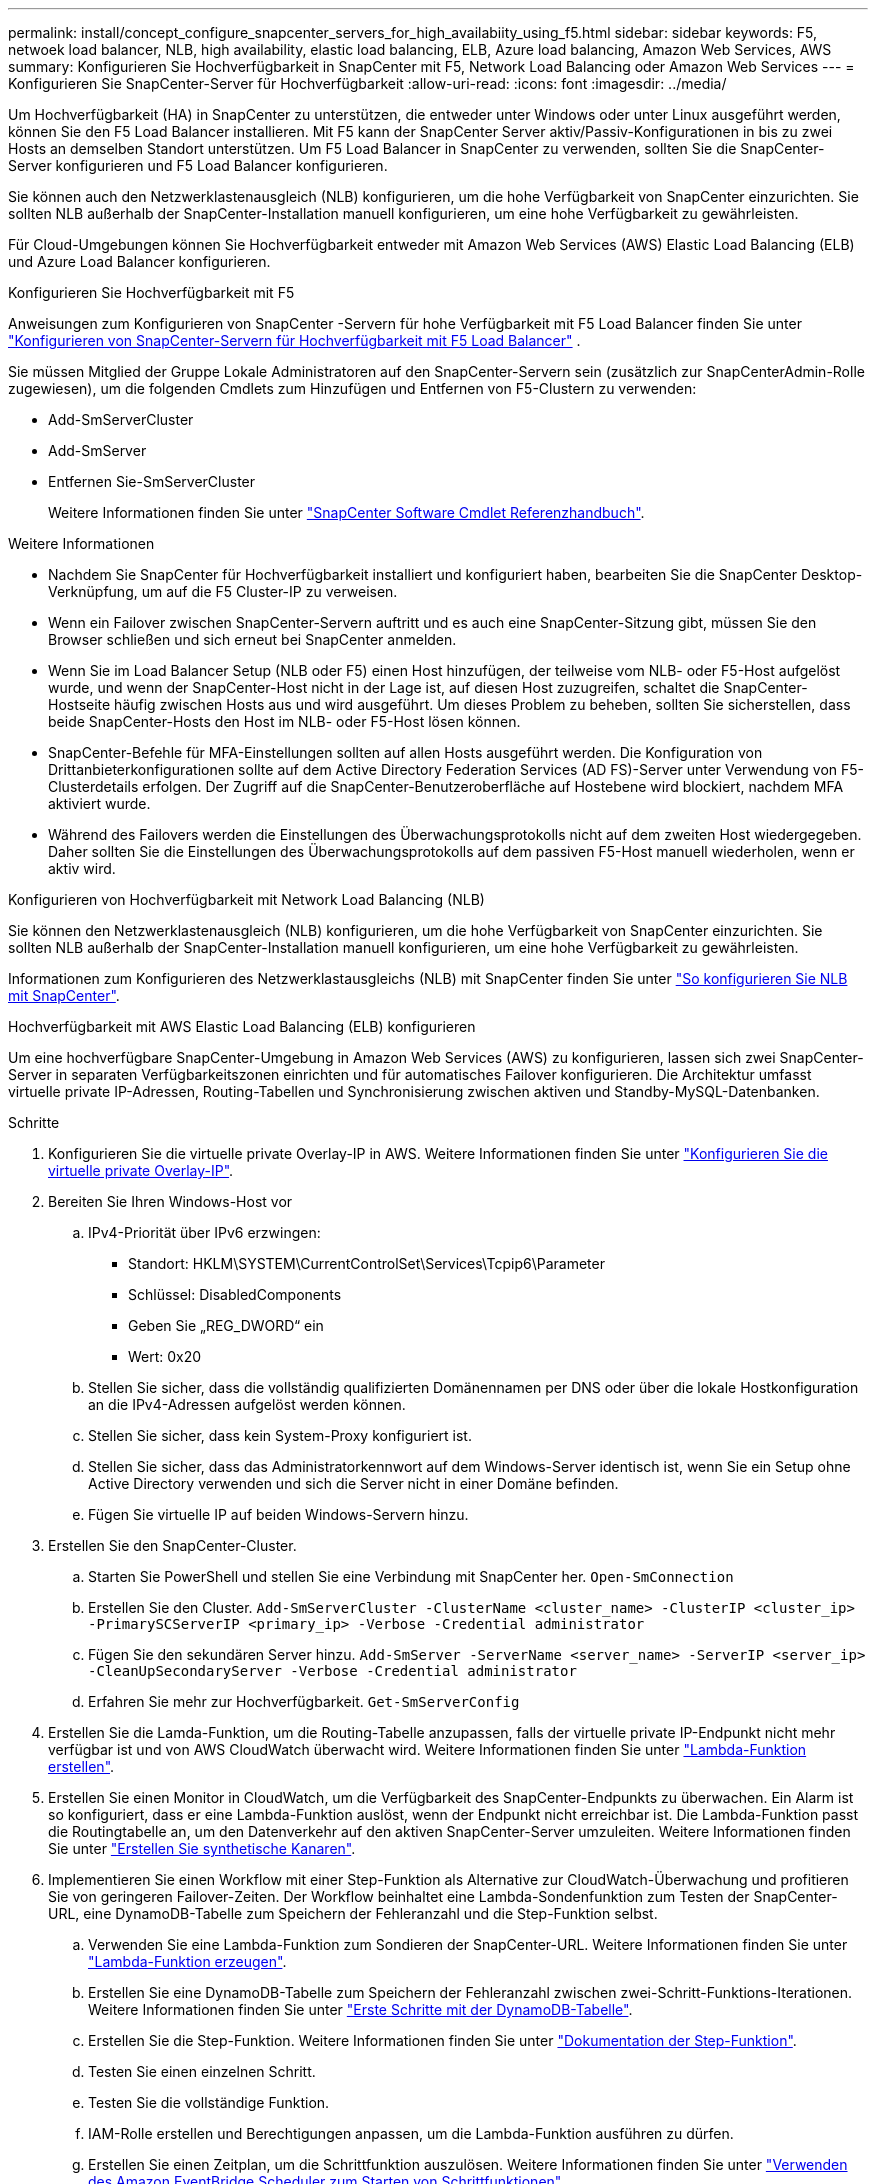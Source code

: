 ---
permalink: install/concept_configure_snapcenter_servers_for_high_availabiity_using_f5.html 
sidebar: sidebar 
keywords: F5, netwoek load balancer, NLB, high availability, elastic load balancing, ELB, Azure load balancing, Amazon Web Services, AWS 
summary: Konfigurieren Sie Hochverfügbarkeit in SnapCenter mit F5, Network Load Balancing oder Amazon Web Services 
---
= Konfigurieren Sie SnapCenter-Server für Hochverfügbarkeit
:allow-uri-read: 
:icons: font
:imagesdir: ../media/


[role="lead"]
Um Hochverfügbarkeit (HA) in SnapCenter zu unterstützen, die entweder unter Windows oder unter Linux ausgeführt werden, können Sie den F5 Load Balancer installieren. Mit F5 kann der SnapCenter Server aktiv/Passiv-Konfigurationen in bis zu zwei Hosts an demselben Standort unterstützen. Um F5 Load Balancer in SnapCenter zu verwenden, sollten Sie die SnapCenter-Server konfigurieren und F5 Load Balancer konfigurieren.

Sie können auch den Netzwerklastenausgleich (NLB) konfigurieren, um die hohe Verfügbarkeit von SnapCenter einzurichten. Sie sollten NLB außerhalb der SnapCenter-Installation manuell konfigurieren, um eine hohe Verfügbarkeit zu gewährleisten.

Für Cloud-Umgebungen können Sie Hochverfügbarkeit entweder mit Amazon Web Services (AWS) Elastic Load Balancing (ELB) und Azure Load Balancer konfigurieren.

[role="tabbed-block"]
====
.Konfigurieren Sie Hochverfügbarkeit mit F5
--
Anweisungen zum Konfigurieren von SnapCenter -Servern für hohe Verfügbarkeit mit F5 Load Balancer finden Sie unter  https://kb.netapp.com/Advice_and_Troubleshooting/Data_Protection_and_Security/SnapCenter/How_to_configure_SnapCenter_Servers_for_high_availability_using_F5_Load_Balancer["Konfigurieren von SnapCenter-Servern für Hochverfügbarkeit mit F5 Load Balancer"^] .

Sie müssen Mitglied der Gruppe Lokale Administratoren auf den SnapCenter-Servern sein (zusätzlich zur SnapCenterAdmin-Rolle zugewiesen), um die folgenden Cmdlets zum Hinzufügen und Entfernen von F5-Clustern zu verwenden:

* Add-SmServerCluster
* Add-SmServer
* Entfernen Sie-SmServerCluster
+
Weitere Informationen finden Sie unter https://docs.netapp.com/us-en/snapcenter-cmdlets/index.html["SnapCenter Software Cmdlet Referenzhandbuch"^].



Weitere Informationen

* Nachdem Sie SnapCenter für Hochverfügbarkeit installiert und konfiguriert haben, bearbeiten Sie die SnapCenter Desktop-Verknüpfung, um auf die F5 Cluster-IP zu verweisen.
* Wenn ein Failover zwischen SnapCenter-Servern auftritt und es auch eine SnapCenter-Sitzung gibt, müssen Sie den Browser schließen und sich erneut bei SnapCenter anmelden.
* Wenn Sie im Load Balancer Setup (NLB oder F5) einen Host hinzufügen, der teilweise vom NLB- oder F5-Host aufgelöst wurde, und wenn der SnapCenter-Host nicht in der Lage ist, auf diesen Host zuzugreifen, schaltet die SnapCenter-Hostseite häufig zwischen Hosts aus und wird ausgeführt. Um dieses Problem zu beheben, sollten Sie sicherstellen, dass beide SnapCenter-Hosts den Host im NLB- oder F5-Host lösen können.
* SnapCenter-Befehle für MFA-Einstellungen sollten auf allen Hosts ausgeführt werden. Die Konfiguration von Drittanbieterkonfigurationen sollte auf dem Active Directory Federation Services (AD FS)-Server unter Verwendung von F5-Clusterdetails erfolgen. Der Zugriff auf die SnapCenter-Benutzeroberfläche auf Hostebene wird blockiert, nachdem MFA aktiviert wurde.
* Während des Failovers werden die Einstellungen des Überwachungsprotokolls nicht auf dem zweiten Host wiedergegeben. Daher sollten Sie die Einstellungen des Überwachungsprotokolls auf dem passiven F5-Host manuell wiederholen, wenn er aktiv wird.


--
.Konfigurieren von Hochverfügbarkeit mit Network Load Balancing (NLB)
--
Sie können den Netzwerklastenausgleich (NLB) konfigurieren, um die hohe Verfügbarkeit von SnapCenter einzurichten. Sie sollten NLB außerhalb der SnapCenter-Installation manuell konfigurieren, um eine hohe Verfügbarkeit zu gewährleisten.

Informationen zum Konfigurieren des Netzwerklastausgleichs (NLB) mit SnapCenter finden Sie unter https://kb.netapp.com/Advice_and_Troubleshooting/Data_Protection_and_Security/SnapCenter/How_to_configure_NLB_and_ARR_with_SnapCenter["So konfigurieren Sie NLB mit SnapCenter"^].

--
.Hochverfügbarkeit mit AWS Elastic Load Balancing (ELB) konfigurieren
--
Um eine hochverfügbare SnapCenter-Umgebung in Amazon Web Services (AWS) zu konfigurieren, lassen sich zwei SnapCenter-Server in separaten Verfügbarkeitszonen einrichten und für automatisches Failover konfigurieren. Die Architektur umfasst virtuelle private IP-Adressen, Routing-Tabellen und Synchronisierung zwischen aktiven und Standby-MySQL-Datenbanken.

.Schritte
. Konfigurieren Sie die virtuelle private Overlay-IP in AWS. Weitere Informationen finden Sie unter https://docs.aws.amazon.com/vpc/latest/userguide/replace-local-route-target.html["Konfigurieren Sie die virtuelle private Overlay-IP"^].
. Bereiten Sie Ihren Windows-Host vor
+
.. IPv4-Priorität über IPv6 erzwingen:
+
*** Standort: HKLM\SYSTEM\CurrentControlSet\Services\Tcpip6\Parameter
*** Schlüssel: DisabledComponents
*** Geben Sie „REG_DWORD“ ein
*** Wert: 0x20


.. Stellen Sie sicher, dass die vollständig qualifizierten Domänennamen per DNS oder über die lokale Hostkonfiguration an die IPv4-Adressen aufgelöst werden können.
.. Stellen Sie sicher, dass kein System-Proxy konfiguriert ist.
.. Stellen Sie sicher, dass das Administratorkennwort auf dem Windows-Server identisch ist, wenn Sie ein Setup ohne Active Directory verwenden und sich die Server nicht in einer Domäne befinden.
.. Fügen Sie virtuelle IP auf beiden Windows-Servern hinzu.


. Erstellen Sie den SnapCenter-Cluster.
+
.. Starten Sie PowerShell und stellen Sie eine Verbindung mit SnapCenter her.
`Open-SmConnection`
.. Erstellen Sie den Cluster.
`Add-SmServerCluster -ClusterName <cluster_name> -ClusterIP <cluster_ip> -PrimarySCServerIP <primary_ip> -Verbose -Credential administrator`
.. Fügen Sie den sekundären Server hinzu.
`Add-SmServer -ServerName <server_name> -ServerIP <server_ip> -CleanUpSecondaryServer -Verbose -Credential administrator`
.. Erfahren Sie mehr zur Hochverfügbarkeit.
`Get-SmServerConfig`


. Erstellen Sie die Lamda-Funktion, um die Routing-Tabelle anzupassen, falls der virtuelle private IP-Endpunkt nicht mehr verfügbar ist und von AWS CloudWatch überwacht wird. Weitere Informationen finden Sie unter https://docs.aws.amazon.com/lambda/latest/dg/getting-started.html#getting-started-create-function["Lambda-Funktion erstellen"^].
. Erstellen Sie einen Monitor in CloudWatch, um die Verfügbarkeit des SnapCenter-Endpunkts zu überwachen. Ein Alarm ist so konfiguriert, dass er eine Lambda-Funktion auslöst, wenn der Endpunkt nicht erreichbar ist. Die Lambda-Funktion passt die Routingtabelle an, um den Datenverkehr auf den aktiven SnapCenter-Server umzuleiten. Weitere Informationen finden Sie unter https://docs.aws.amazon.com/AmazonCloudWatch/latest/monitoring/CloudWatch_Synthetics_Canaries_Create.html["Erstellen Sie synthetische Kanaren"^].
. Implementieren Sie einen Workflow mit einer Step-Funktion als Alternative zur CloudWatch-Überwachung und profitieren Sie von geringeren Failover-Zeiten. Der Workflow beinhaltet eine Lambda-Sondenfunktion zum Testen der SnapCenter-URL, eine DynamoDB-Tabelle zum Speichern der Fehleranzahl und die Step-Funktion selbst.
+
.. Verwenden Sie eine Lambda-Funktion zum Sondieren der SnapCenter-URL. Weitere Informationen finden Sie unter https://docs.aws.amazon.com/lambda/latest/dg/getting-started.html["Lambda-Funktion erzeugen"^].
.. Erstellen Sie eine DynamoDB-Tabelle zum Speichern der Fehleranzahl zwischen zwei-Schritt-Funktions-Iterationen. Weitere Informationen finden Sie unter https://docs.aws.amazon.com/amazondynamodb/latest/developerguide/GettingStartedDynamoDB.html["Erste Schritte mit der DynamoDB-Tabelle"^].
.. Erstellen Sie die Step-Funktion. Weitere Informationen finden Sie unter https://docs.aws.amazon.com/step-functions/["Dokumentation der Step-Funktion"^].
.. Testen Sie einen einzelnen Schritt.
.. Testen Sie die vollständige Funktion.
.. IAM-Rolle erstellen und Berechtigungen anpassen, um die Lambda-Funktion ausführen zu dürfen.
.. Erstellen Sie einen Zeitplan, um die Schrittfunktion auszulösen. Weitere Informationen finden Sie unter https://docs.aws.amazon.com/step-functions/latest/dg/using-eventbridge-scheduler.html["Verwenden des Amazon EventBridge Scheduler zum Starten von Schrittfunktionen"^].




--
.Konfigurieren Sie Hochverfügbarkeit mit dem Azure Load Balancer
--
Sie können die SnapCenter-Umgebung mit Hochverfügbarkeit mit dem Azure Load Balancer konfigurieren.

.Schritte
. Erstellen Sie mit dem Azure-Portal Virtual Machines in einem Scale-Set. Mit dem Scale-Set für virtuelle Azure-Maschinen können Sie eine Gruppe von Virtual Machines mit Lastausgleich erstellen und managen. Die Anzahl der virtuellen Maschineninstanzen kann sich automatisch auf die Nachfrage oder einen definierten Zeitplan erhöhen oder verringern. Weitere Informationen finden Sie unter https://learn.microsoft.com/en-us/azure/virtual-machine-scale-sets/flexible-virtual-machine-scale-sets-portal["Erstellen Sie mit dem Azure-Portal Virtual Machines in einem Scale-Set"^].
. Melden Sie sich nach dem Konfigurieren der virtuellen Maschinen bei jeder virtuellen Maschine im VM-Set an, und installieren Sie SnapCenter-Server in beiden Knoten.
. Erstellen Sie den Cluster in Host 1.
`Add-SmServerCluster -ClusterName <cluster_name> -ClusterIP <specify the load balancer front end virtual ip> -PrimarySCServerIP <ip address> -Verbose -Credential <credentials>`
. Fügen Sie den sekundären Server hinzu.
`Add-SmServer -ServerName <name of node2> -ServerIP <ip address of node2> -Verbose -Credential <credentials>`
. Sehen Sie sich die Details zur Hochverfügbarkeit an.
`Get-SmServerConfig`
. Falls erforderlich, erstellen Sie den sekundären Host neu.
`Set-SmRepositoryConfig -RebuildSlave -Verbose`
. Failover auf den zweiten Host.
`Set-SmRepositoryConfig ActiveMaster <name of node2> -Verbose`


--
== Wechsel von NLB zu F5 für hohe Verfügbarkeit

Sie können Ihre SnapCenter HA-Konfiguration von Network Load Balancing (NLB) auf F5 Load Balancer ändern.

*Schritte*

. Konfigurieren Sie SnapCenter-Server für Hochverfügbarkeit mit F5. https://kb.netapp.com/Advice_and_Troubleshooting/Data_Protection_and_Security/SnapCenter/How_to_configure_SnapCenter_Servers_for_high_availability_using_F5_Load_Balancer["Weitere Informationen ."^].
. Starten Sie PowerShell auf dem Host des SnapCenter Servers.
. Starten Sie eine Sitzung mit dem Cmdlet "Open-SmConnection", und geben Sie dann Ihre Anmeldeinformationen ein.
. Aktualisieren Sie den SnapCenter-Server, um mit dem Cmdlet "Update-SmServerCluster" auf die F5-Cluster-IP-Adresse zu verweisen.
+
Die Informationen zu den Parametern, die mit dem Cmdlet und deren Beschreibungen verwendet werden können, können durch Ausführen von _get-Help Command_Name_ abgerufen werden. Alternativ können Sie auch auf die https://docs.netapp.com/us-en/snapcenter-cmdlets/index.html["SnapCenter Software Cmdlet Referenzhandbuch"^].



====